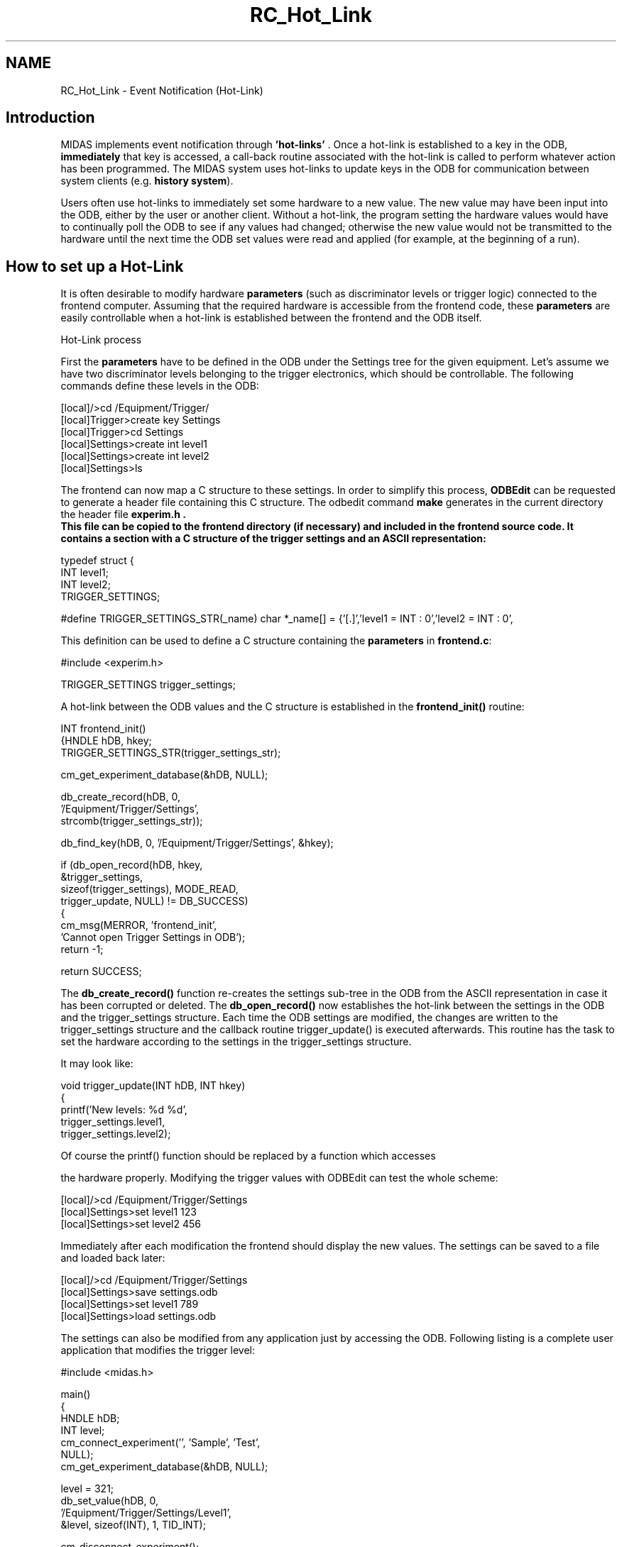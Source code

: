 .TH "RC_Hot_Link" 3 "31 May 2012" "Version 2.3.0-0" "Midas" \" -*- nroff -*-
.ad l
.nh
.SH NAME
RC_Hot_Link \- Event Notification (Hot-Link) 

.br
 
.PP

.br
   
.SH "Introduction"
.PP
MIDAS implements event notification through \fB 'hot-links' \fP. Once a hot-link is established to a key in the ODB, \fBimmediately\fP that key is accessed, a call-back routine associated with the hot-link is called to perform whatever action has been programmed. The MIDAS system uses hot-links to update keys in the ODB for communication between system clients (e.g. \fBhistory system\fP).
.PP
Users often use hot-links to immediately set some hardware to a new value. The new value may have been input into the ODB, either by the user or another client. Without a hot-link, the program setting the hardware values would have to continually poll the ODB to see if any values had changed; otherwise the new value would not be transmitted to the hardware until the next time the ODB set values were read and applied (for example, at the beginning of a run). 
.br
.PP
.PP
.SH "How to set up a Hot-Link"
.PP
It is often desirable to modify hardware \fBparameters\fP (such as discriminator levels or trigger logic) connected to the frontend computer. Assuming that the required hardware is accessible from the frontend code, these \fBparameters\fP are easily controllable when a hot-link is established between the frontend and the ODB itself.
.PP
 Hot-Link process  
.PP
First the \fBparameters\fP have to be defined in the ODB under the Settings tree for the given equipment. Let's assume we have two discriminator levels belonging to the trigger electronics, which should be controllable. The following commands define these levels in the ODB: 
.PP
.nf
[local]/>cd /Equipment/Trigger/
[local]Trigger>create key Settings
[local]Trigger>cd Settings
[local]Settings>create int level1
[local]Settings>create int level2
[local]Settings>ls

.fi
.PP
.PP
  The frontend can now map a C structure to these settings. In order to simplify this process, \fBODBEdit\fP can be requested to generate a header file containing this C structure. The odbedit command \fBmake\fP generates in the current directory the header file \fB\fBexperim.h\fP\fP . 
.br
 This file can be copied to the frontend directory (if necessary) and included in the frontend source code. It contains a section with a C structure of the trigger settings and an ASCII representation: 
.PP
.nf
typedef struct {
  INT       level1;
  INT       level2;
  TRIGGER_SETTINGS;

#define TRIGGER_SETTINGS_STR(_name) char *_name[] = {\
'[.]',\
'level1 = INT : 0',\
'level2 = INT : 0',\

'',\
NULL  

.fi
.PP
.PP
This definition can be used to define a C structure containing the \fBparameters\fP in \fBfrontend.c\fP: 
.PP
.nf
#include <experim.h>

TRIGGER_SETTINGS trigger_settings;

.fi
.PP
.PP
A hot-link between the ODB values and the C structure is established in the \fBfrontend_init()\fP routine: 
.PP
.nf
INT frontend_init()
{HNDLE hDB, hkey;
TRIGGER_SETTINGS_STR(trigger_settings_str);

  cm_get_experiment_database(&hDB, NULL);

  db_create_record(hDB, 0,
    '/Equipment/Trigger/Settings',
    strcomb(trigger_settings_str));

  db_find_key(hDB, 0, '/Equipment/Trigger/Settings', &hkey);

  if (db_open_record(hDB, hkey,
      &trigger_settings,
      sizeof(trigger_settings), MODE_READ,
      trigger_update, NULL) != DB_SUCCESS)
    {
    cm_msg(MERROR, 'frontend_init',
      'Cannot open Trigger Settings in ODB');
    return -1;
     
  return SUCCESS;

.fi
.PP
.PP
The \fBdb_create_record()\fP function re-creates the settings sub-tree in the ODB from the ASCII representation in case it has been corrupted or deleted. The \fBdb_open_record()\fP now establishes the hot-link between the settings in the ODB and the trigger_settings structure. Each time the ODB settings are modified, the changes are written to the trigger_settings structure and the callback routine trigger_update() is executed afterwards. This routine has the task to set the hardware according to the settings in the trigger_settings structure.
.PP
It may look like: 
.PP
.nf
void trigger_update(INT hDB, INT hkey)
{
  printf('New levels: %d %d',
    trigger_settings.level1,
    trigger_settings.level2);

.fi
.PP
.PP
Of course the printf() function should be replaced by a function which accesses
.PP
the hardware properly. Modifying the trigger values with ODBEdit can test the whole scheme: 
.PP
.nf
[local]/>cd /Equipment/Trigger/Settings
[local]Settings>set level1 123
[local]Settings>set level2 456

.fi
.PP
 Immediately after each modification the frontend should display the new values. The settings can be saved to a file and loaded back later: 
.PP
.nf
[local]/>cd /Equipment/Trigger/Settings
[local]Settings>save settings.odb
[local]Settings>set level1 789
[local]Settings>load settings.odb

.fi
.PP
 The settings can also be modified from any application just by accessing the ODB. Following listing is a complete user application that modifies the trigger level: 
.PP
.nf
#include <midas.h>

main()
{
HNDLE hDB;
INT   level;
  cm_connect_experiment('', 'Sample', 'Test',
                        NULL);
  cm_get_experiment_database(&hDB, NULL);

  level = 321;
  db_set_value(hDB, 0,
    '/Equipment/Trigger/Settings/Level1',
    &level, sizeof(INT), 1, TID_INT);

  cm_disconnect_experiment();

.fi
.PP
 The following figure summarizes the involved components:
.PP
To make sure a hot-link exists, one can use the \fBodbedit\fP command \fBsor - show open records\fP : 
.PP
.nf
 [local]Settings>cd /
[local]/>sor
/Equipment/Trigger/Settings open 1 times by ...

.fi
.PP
.PP

.br
 
.PP
 
.br
 
